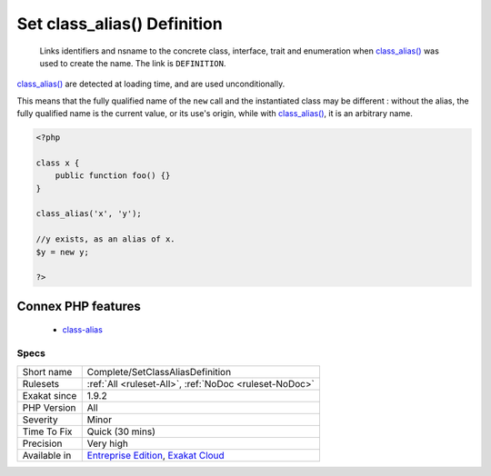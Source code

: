 .. _complete-setclassaliasdefinition:

.. _set-class\_alias()-definition:

Set class_alias() Definition
++++++++++++++++++++++++++++

  Links identifiers and nsname to the concrete class, interface, trait and enumeration when `class_alias() <https://www.php.net/class_alias>`_ was used to create the name. The link is ``DEFINITION``.

`class_alias() <https://www.php.net/class_alias>`_ are detected at loading time, and are used unconditionally.

This means that the fully qualified name of the ``new`` call and the instantiated class may be different : without the alias, the fully qualified name is the current value, or its use's origin, while with `class_alias() <https://www.php.net/class_alias>`_, it is an arbitrary name.

.. code-block:: php
   
   <?php
   
   class x {
       public function foo() {}
   }
   
   class_alias('x', 'y');
   
   //y exists, as an alias of x.
   $y = new y;
   
   ?>
Connex PHP features
-------------------

  + `class-alias <https://php-dictionary.readthedocs.io/en/latest/dictionary/class-alias.ini.html>`_


Specs
_____

+--------------+-------------------------------------------------------------------------------------------------------------------------+
| Short name   | Complete/SetClassAliasDefinition                                                                                        |
+--------------+-------------------------------------------------------------------------------------------------------------------------+
| Rulesets     | :ref:`All <ruleset-All>`, :ref:`NoDoc <ruleset-NoDoc>`                                                                  |
+--------------+-------------------------------------------------------------------------------------------------------------------------+
| Exakat since | 1.9.2                                                                                                                   |
+--------------+-------------------------------------------------------------------------------------------------------------------------+
| PHP Version  | All                                                                                                                     |
+--------------+-------------------------------------------------------------------------------------------------------------------------+
| Severity     | Minor                                                                                                                   |
+--------------+-------------------------------------------------------------------------------------------------------------------------+
| Time To Fix  | Quick (30 mins)                                                                                                         |
+--------------+-------------------------------------------------------------------------------------------------------------------------+
| Precision    | Very high                                                                                                               |
+--------------+-------------------------------------------------------------------------------------------------------------------------+
| Available in | `Entreprise Edition <https://www.exakat.io/entreprise-edition>`_, `Exakat Cloud <https://www.exakat.io/exakat-cloud/>`_ |
+--------------+-------------------------------------------------------------------------------------------------------------------------+


